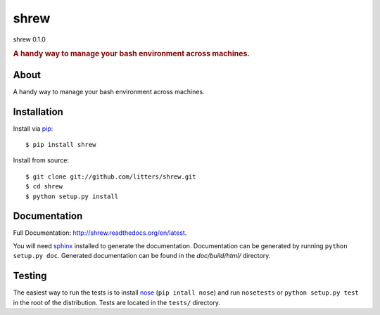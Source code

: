 =====
shrew
=====
shrew 0.1.0

.. rubric:: A handy way to manage your bash environment across machines.

.. image:: https://secure.travis-ci.org/litters/shrew.png?branch=master
   :target: http://travis-ci.org/litters/shrew

.. image:: https://pypip.in/d/shrew/badge.png
   :target: https://crate.io/packages/shrew/

About
=====

A handy way to manage your bash environment across machines.

Installation
============

Install via `pip`_:

::

    $ pip install shrew

Install from source:

::

    $ git clone git://github.com/litters/shrew.git
    $ cd shrew
    $ python setup.py install


Documentation
=============

Full Documentation: http://shrew.readthedocs.org/en/latest.

You will need sphinx_ installed to generate the
documentation. Documentation can be generated by running ``python
setup.py doc``. Generated documentation can be found in the
*doc/build/html/* directory.

Testing
=======

The easiest way to run the tests is to install `nose`_ (``pip intall
nose``) and run ``nosetests`` or ``python setup.py test`` in the root
of the distribution. Tests are located in the ``tests/`` directory.

.. _nose: http://somethingaboutorange.com/mrl/projects/nose/
.. _pip: http://www.pip-installer.org/
.. _sphinx: http://sphinx.pocoo.org/
